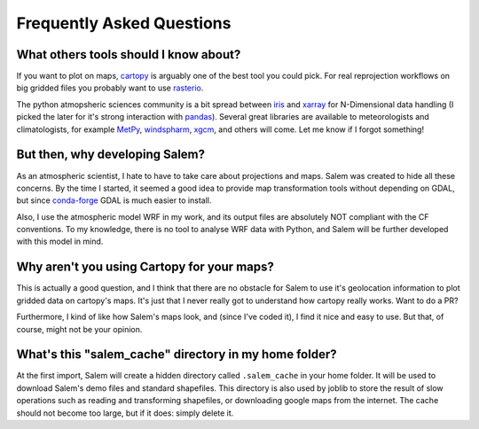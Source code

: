 .. _faq:

Frequently Asked Questions
==========================

.. _faqtools:

What others tools should I know about?
--------------------------------------

If you want to plot on maps, `cartopy`_ is arguably one of the best tool you
could pick. For real reprojection workflows on big gridded files you probably
want to use `rasterio`_.

The python atmopsheric sciences community is a bit spread between `iris`_ and
`xarray`_ for N-Dimensional data handling (I picked the later for it's
strong interaction with `pandas`_). Several great libraries are available to
meteorologists and climatologists, for example `MetPy`_,
`windspharm`_, `xgcm`_, and others will come.
Let me know if I forgot something!


.. _cartopy: http://scitools.org.uk/cartopy/docs/latest/index.html
.. _rasterio: https://github.com/mapbox/rasterio
.. _iris: http://scitools.org.uk/iris/
.. _xarray: http://xarray.pydata.org/en/stable/
.. _pandas: http://pandas.pydata.org/
.. _windspharm: http://ajdawson.github.io/windspharm/
.. _xgcm: https://github.com/xgcm/xgcm
.. _MetPy: http://metpy.readthedocs.io/en/stable/


But then, why developing Salem?
-------------------------------

As an atmospheric scientist, I hate to have to take care about projections and
maps. Salem was created to hide all these concerns. By the time I started, it
seemed a good idea to provide map transformation tools without depending on
GDAL, but since `conda-forge`_  GDAL is much easier to install.

Also, I use the atmospheric model WRF in my work, and its output files are
absolutely NOT compliant with the CF conventions. To my knowledge,
there is no tool to analyse WRF data with Python, and Salem will be
further developed with this model in mind.

.. _conda-forge: http://conda-forge.github.io/


Why aren't you using Cartopy for your maps?
-------------------------------------------

This is actually a good question, and I think that there are no obstacle for
Salem to use it's geolocation information to plot gridded data on cartopy's
maps. It's just that I never really got to understand how cartopy really works.
Want to do a PR?

Furthermore, I kind of like how Salem's maps look, and (since
I've coded it), I find it nice and easy to use. But that, of course, might not
be your opinion.


What's this "salem_cache" directory in my home folder?
------------------------------------------------------

At the first import, Salem will create a hidden directory called
``.salem_cache`` in your home folder. It will be used to download Salem's
demo files and standard shapefiles. This directory is also used by
joblib to store the result of slow operations such as reading and
transforming shapefiles, or downloading google maps from the internet. The
cache should not become too large, but if it does: simply delete it.